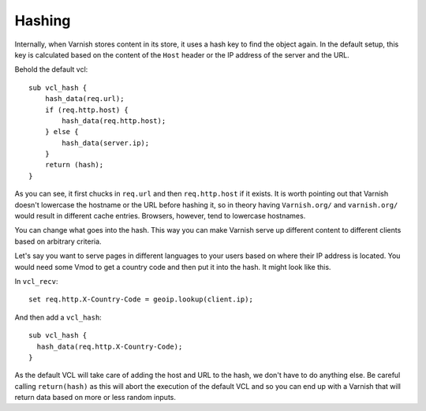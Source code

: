 Hashing
-------

Internally, when Varnish stores content in its store, it uses a hash
key to find the object again. In the default setup, this key is
calculated based on the content of the ``Host`` header or the IP address
of the server and the URL.

Behold the default vcl::

 sub vcl_hash {
     hash_data(req.url);
     if (req.http.host) {
         hash_data(req.http.host);
     } else {
         hash_data(server.ip);
     }
     return (hash);
 }

As you can see, it first chucks in ``req.url`` and then 
``req.http.host`` if it exists.
It is worth pointing out that Varnish doesn't lowercase the
hostname or the URL before hashing it, so in theory having ``Varnish.org/``
and ``varnish.org/`` would result in different cache entries. Browsers,
however, tend to lowercase hostnames.

You can change what goes into the hash. This way you can make Varnish
serve up different content to different clients based on arbitrary
criteria.

Let's say you want to serve pages in different languages to your users
based on where their IP address is located. You would need some Vmod
to get a country code and then put it into the hash. It might look
like this.

In ``vcl_recv``::

  set req.http.X-Country-Code = geoip.lookup(client.ip);

And then add a ``vcl_hash``::

 sub vcl_hash {
   hash_data(req.http.X-Country-Code);
 }

As the default VCL will take care of adding the host and URL to the
hash, we don't have to do anything else. Be careful calling
``return(hash)`` as this will abort the execution of the default VCL and
so you can end up with a Varnish that will return data based on
more or less random inputs.
